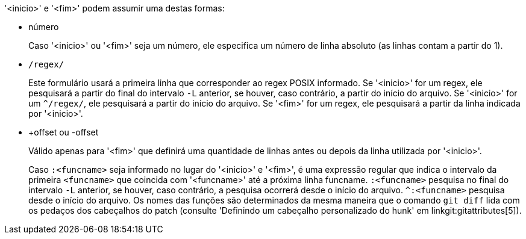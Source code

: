 '<inicio>' e '<fim>' podem assumir uma destas formas:

- número
+
Caso '<inicio>' ou '<fim>' seja um número, ele especifica um número de linha absoluto (as linhas contam a partir do 1).
+

- `/regex/`
+
Este formulário usará a primeira linha que corresponder ao regex POSIX informado. Se '<inicio>' for um regex, ele pesquisará a partir do final do intervalo `-L` anterior, se houver, caso contrário, a partir do início do arquivo. Se '<inicio>' for um `^/regex/`, ele pesquisará a partir do início do arquivo. Se '<fim>' for um regex, ele pesquisará a partir da linha indicada por '<inicio>'.
+

- +offset ou -offset
+
Válido apenas para '<fim>' que definirá uma quantidade de linhas antes ou depois da linha utilizada por '<inicio>'.

+
Caso `:<funcname>` seja informado no lugar do '<inicio>' e '<fim>', é uma expressão regular que indica o intervalo da primeira `<funcname>` que coincida com '<funcname>' até a próxima linha funcname. `:<funcname>` pesquisa no final do intervalo `-L` anterior, se houver, caso contrário, a pesquisa ocorrerá desde o início do arquivo. `^:<funcname>` pesquisa desde o início do arquivo. Os nomes das funções são determinados da mesma maneira que o comando `git diff` lida com os pedaços dos cabeçalhos do patch (consulte 'Definindo um cabeçalho personalizado do hunk' em linkgit:gitattributes[5]).
